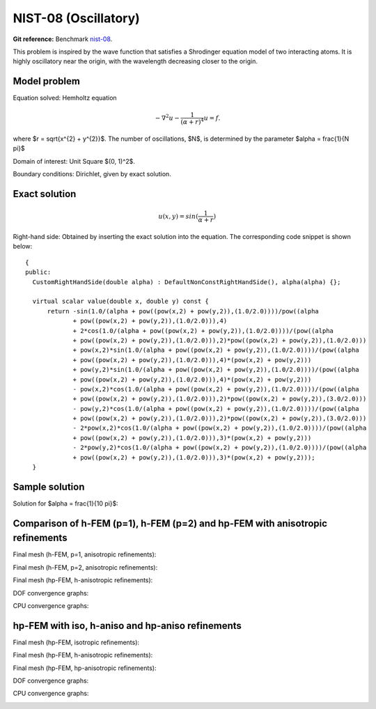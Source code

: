 NIST-08 (Oscillatory)
---------------------

**Git reference:** Benchmark `nist-08 <http://git.hpfem.org/hermes.git/tree/HEAD:/hermes2d/benchmarks/nist-08>`_.

This problem is inspired by the wave function that satisfies a Shrodinger equation model of two
interacting atoms. It is highly oscillatory near the origin, with the wavelength decreasing closer
to the origin. 

Model problem
~~~~~~~~~~~~~

Equation solved: Hemholtz equation

.. math::

       -\nabla^{2} u - \frac{1}{(\alpha + r)^{4}} u = f.

where $r = \sqrt{x^{2} + y^{2}}$. The number of oscillations, $N$, is determined by the parameter $\alpha = \frac{1}{N \pi}$ 

Domain of interest: Unit Square $(0, 1)^2$.

Boundary conditions: Dirichlet, given by exact solution.

Exact solution
~~~~~~~~~~~~~~

.. math::

    u(x,y) = sin(\frac{1}{\alpha + r})

Right-hand side: Obtained by inserting the exact solution into the equation.
The corresponding code snippet is shown below::

    {
    public:
      CustomRightHandSide(double alpha) : DefaultNonConstRightHandSide(), alpha(alpha) {};

      virtual scalar value(double x, double y) const {
          return -sin(1.0/(alpha + pow((pow(x,2) + pow(y,2)),(1.0/2.0))))/pow((alpha
                 + pow((pow(x,2) + pow(y,2)),(1.0/2.0))),4)
                 + 2*cos(1.0/(alpha + pow((pow(x,2) + pow(y,2)),(1.0/2.0))))/(pow((alpha
                 + pow((pow(x,2) + pow(y,2)),(1.0/2.0))),2)*pow((pow(x,2) + pow(y,2)),(1.0/2.0)))
                 + pow(x,2)*sin(1.0/(alpha + pow((pow(x,2) + pow(y,2)),(1.0/2.0))))/(pow((alpha
                 + pow((pow(x,2) + pow(y,2)),(1.0/2.0))),4)*(pow(x,2) + pow(y,2)))
                 + pow(y,2)*sin(1.0/(alpha + pow((pow(x,2) + pow(y,2)),(1.0/2.0))))/(pow((alpha
                 + pow((pow(x,2) + pow(y,2)),(1.0/2.0))),4)*(pow(x,2) + pow(y,2)))
                 - pow(x,2)*cos(1.0/(alpha + pow((pow(x,2) + pow(y,2)),(1.0/2.0))))/(pow((alpha
                 + pow((pow(x,2) + pow(y,2)),(1.0/2.0))),2)*pow((pow(x,2) + pow(y,2)),(3.0/2.0)))
                 - pow(y,2)*cos(1.0/(alpha + pow((pow(x,2) + pow(y,2)),(1.0/2.0))))/(pow((alpha
                 + pow((pow(x,2) + pow(y,2)),(1.0/2.0))),2)*pow((pow(x,2) + pow(y,2)),(3.0/2.0)))
                 - 2*pow(x,2)*cos(1.0/(alpha + pow((pow(x,2) + pow(y,2)),(1.0/2.0))))/(pow((alpha
                 + pow((pow(x,2) + pow(y,2)),(1.0/2.0))),3)*(pow(x,2) + pow(y,2)))
                 - 2*pow(y,2)*cos(1.0/(alpha + pow((pow(x,2) + pow(y,2)),(1.0/2.0))))/(pow((alpha
                 + pow((pow(x,2) + pow(y,2)),(1.0/2.0))),3)*(pow(x,2) + pow(y,2)));
      }


Sample solution
~~~~~~~~~~~~~~~

Solution for $\alpha = \frac{1}{10 \pi}$:

.. image:: nist-08/solution.png
   :align: center
   :width: 600
   :height: 400
   :alt: Solution.

Comparison of h-FEM (p=1), h-FEM (p=2) and hp-FEM with anisotropic refinements
~~~~~~~~~~~~~~~~~~~~~~~~~~~~~~~~~~~~~~~~~~~~~~~~~~~~~~~~~~~~~~~~~~~~~~~~~~~~~~

Final mesh (h-FEM, p=1, anisotropic refinements):

.. image:: nist-08/mesh_h1_aniso.png
   :align: center
   :width: 450
   :alt: Final mesh.

Final mesh (h-FEM, p=2, anisotropic refinements):

.. image:: nist-08/mesh_h2_aniso.png
   :align: center
   :width: 450
   :alt: Final mesh.

Final mesh (hp-FEM, h-anisotropic refinements):

.. image:: nist-08/mesh_hp_anisoh.png
   :align: center
   :width: 450
   :alt: Final mesh.

DOF convergence graphs:

.. image:: nist-08/conv_dof_aniso.png
   :align: center
   :width: 600
   :height: 400
   :alt: DOF convergence graph.

CPU convergence graphs:

.. image:: nist-08/conv_cpu_aniso.png
   :align: center
   :width: 600
   :height: 400
   :alt: CPU convergence graph.

hp-FEM with iso, h-aniso and hp-aniso refinements
~~~~~~~~~~~~~~~~~~~~~~~~~~~~~~~~~~~~~~~~~~~~~~~~~

Final mesh (hp-FEM, isotropic refinements):

.. image:: nist-08/mesh_hp_iso.png
   :align: center
   :width: 450
   :alt: Final mesh.

Final mesh (hp-FEM, h-anisotropic refinements):

.. image:: nist-08/mesh_hp_anisoh.png
   :align: center
   :width: 450
   :alt: Final mesh.

Final mesh (hp-FEM, hp-anisotropic refinements):

.. image:: nist-08/mesh_hp_aniso.png
   :align: center
   :width: 450
   :alt: Final mesh.

DOF convergence graphs:

.. image:: nist-08/conv_dof_hp.png
   :align: center
   :width: 600
   :height: 400
   :alt: DOF convergence graph.

CPU convergence graphs:

.. image:: nist-08/conv_cpu_hp.png
   :align: center
   :width: 600
   :height: 400
   :alt: CPU convergence graph.


